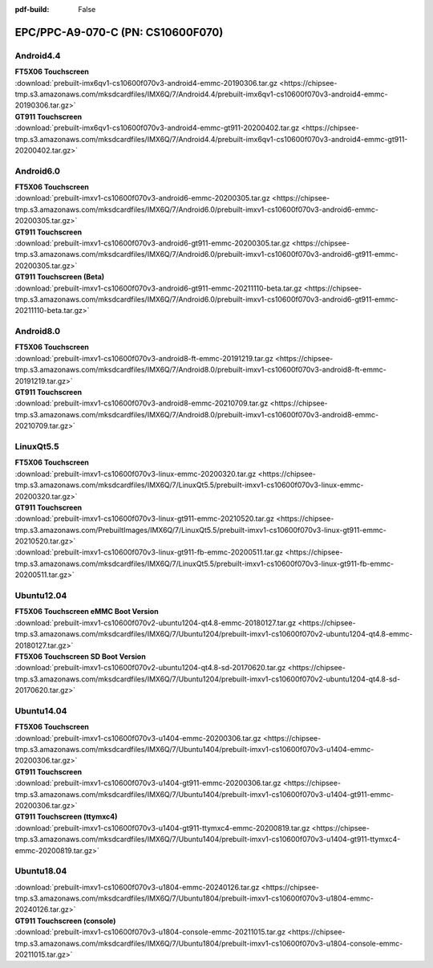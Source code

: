 :pdf-build: False


EPC/PPC-A9-070-C (PN: CS10600F070)
##################################

.. _CS10600F070-android:

Android4.4
----------

| **FT5X06 Touchscreen**
| :download:`prebuilt-imx6qv1-cs10600f070v3-android4-emmc-20190306.tar.gz <https://chipsee-tmp.s3.amazonaws.com/mksdcardfiles/IMX6Q/7/Android4.4/prebuilt-imx6qv1-cs10600f070v3-android4-emmc-20190306.tar.gz>`

| **GT911 Touchscreen**
| :download:`prebuilt-imx6qv1-cs10600f070v3-android4-emmc-gt911-20200402.tar.gz <https://chipsee-tmp.s3.amazonaws.com/mksdcardfiles/IMX6Q/7/Android4.4/prebuilt-imx6qv1-cs10600f070v3-android4-emmc-gt911-20200402.tar.gz>`

Android6.0
----------

| **FT5X06 Touchscreen**
| :download:`prebuilt-imxv1-cs10600f070v3-android6-emmc-20200305.tar.gz <https://chipsee-tmp.s3.amazonaws.com/mksdcardfiles/IMX6Q/7/Android6.0/prebuilt-imxv1-cs10600f070v3-android6-emmc-20200305.tar.gz>`

| **GT911 Touchscreen**
| :download:`prebuilt-imxv1-cs10600f070v3-android6-gt911-emmc-20200305.tar.gz <https://chipsee-tmp.s3.amazonaws.com/mksdcardfiles/IMX6Q/7/Android6.0/prebuilt-imxv1-cs10600f070v3-android6-gt911-emmc-20200305.tar.gz>`

| **GT911 Touchscreen (Beta)**
| :download:`prebuilt-imxv1-cs10600f070v3-android6-gt911-emmc-20211110-beta.tar.gz <https://chipsee-tmp.s3.amazonaws.com/mksdcardfiles/IMX6Q/7/Android6.0/prebuilt-imxv1-cs10600f070v3-android6-gt911-emmc-20211110-beta.tar.gz>`

Android8.0
----------

| **FT5X06 Touchscreen**
| :download:`prebuilt-imxv1-cs10600f070v3-android8-ft-emmc-20191219.tar.gz <https://chipsee-tmp.s3.amazonaws.com/mksdcardfiles/IMX6Q/7/Android8.0/prebuilt-imxv1-cs10600f070v3-android8-ft-emmc-20191219.tar.gz>`

| **GT911 Touchscreen**
| :download:`prebuilt-imxv1-cs10600f070v3-android8-emmc-20210709.tar.gz <https://chipsee-tmp.s3.amazonaws.com/mksdcardfiles/IMX6Q/7/Android8.0/prebuilt-imxv1-cs10600f070v3-android8-emmc-20210709.tar.gz>`

.. _CS10600F070-linuxQt:

LinuxQt5.5
----------

| **FT5X06 Touchscreen**
| :download:`prebuilt-imxv1-cs10600f070v3-linux-emmc-20200320.tar.gz <https://chipsee-tmp.s3.amazonaws.com/mksdcardfiles/IMX6Q/7/LinuxQt5.5/prebuilt-imxv1-cs10600f070v3-linux-emmc-20200320.tar.gz>`

| **GT911 Touchscreen**
| :download:`prebuilt-imxv1-cs10600f070v3-linux-gt911-emmc-20210520.tar.gz <https://chipsee-tmp.s3.amazonaws.com/PrebuiltImages/IMX6Q/7/LinuxQt5.5/prebuilt-imxv1-cs10600f070v3-linux-gt911-emmc-20210520.tar.gz>`
| :download:`prebuilt-imxv1-cs10600f070v3-linux-gt911-fb-emmc-20200511.tar.gz <https://chipsee-tmp.s3.amazonaws.com/mksdcardfiles/IMX6Q/7/LinuxQt5.5/prebuilt-imxv1-cs10600f070v3-linux-gt911-fb-emmc-20200511.tar.gz>`

.. _CS10600F070-ubuntu:

Ubuntu12.04
-----------

| **FT5X06 Touchscreen eMMC Boot Version**
| :download:`prebuilt-imxv1-cs10600f070v2-ubuntu1204-qt4.8-emmc-20180127.tar.gz <https://chipsee-tmp.s3.amazonaws.com/mksdcardfiles/IMX6Q/7/Ubuntu1204/prebuilt-imxv1-cs10600f070v2-ubuntu1204-qt4.8-emmc-20180127.tar.gz>`

| **FT5X06 Touchscreen SD Boot Version**
| :download:`prebuilt-imxv1-cs10600f070v2-ubuntu1204-qt4.8-sd-20170620.tar.gz <https://chipsee-tmp.s3.amazonaws.com/mksdcardfiles/IMX6Q/7/Ubuntu1204/prebuilt-imxv1-cs10600f070v2-ubuntu1204-qt4.8-sd-20170620.tar.gz>`

Ubuntu14.04
-----------

| **FT5X06 Touchscreen**
| :download:`prebuilt-imxv1-cs10600f070v3-u1404-emmc-20200306.tar.gz <https://chipsee-tmp.s3.amazonaws.com/mksdcardfiles/IMX6Q/7/Ubuntu1404/prebuilt-imxv1-cs10600f070v3-u1404-emmc-20200306.tar.gz>`

| **GT911 Touchscreen**
| :download:`prebuilt-imxv1-cs10600f070v3-u1404-gt911-emmc-20200306.tar.gz <https://chipsee-tmp.s3.amazonaws.com/mksdcardfiles/IMX6Q/7/Ubuntu1404/prebuilt-imxv1-cs10600f070v3-u1404-gt911-emmc-20200306.tar.gz>`

| **GT911 Touchscreen (ttymxc4)**
| :download:`prebuilt-imxv1-cs10600f070v3-u1404-gt911-ttymxc4-emmc-20200819.tar.gz <https://chipsee-tmp.s3.amazonaws.com/mksdcardfiles/IMX6Q/7/Ubuntu1404/prebuilt-imxv1-cs10600f070v3-u1404-gt911-ttymxc4-emmc-20200819.tar.gz>`


Ubuntu18.04
-----------

| :download:`prebuilt-imxv1-cs10600f070v3-u1804-emmc-20240126.tar.gz <https://chipsee-tmp.s3.amazonaws.com/mksdcardfiles/IMX6Q/7/Ubuntu1804/prebuilt-imxv1-cs10600f070v3-u1804-emmc-20240126.tar.gz>`

| **GT911 Touchscreen (console)**
| :download:`prebuilt-imxv1-cs10600f070v3-u1804-console-emmc-20211015.tar.gz <https://chipsee-tmp.s3.amazonaws.com/mksdcardfiles/IMX6Q/7/Ubuntu1804/prebuilt-imxv1-cs10600f070v3-u1804-console-emmc-20211015.tar.gz>`
